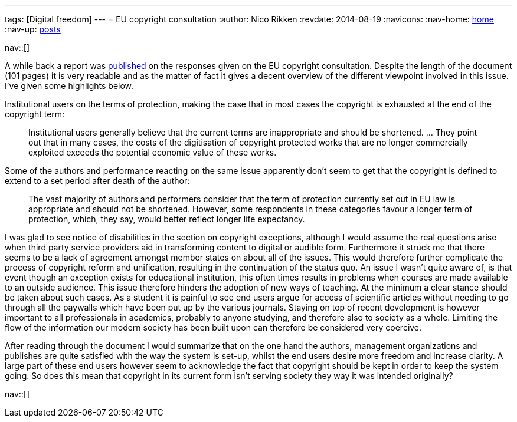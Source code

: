 ---
tags: [Digital freedom]
---
= EU copyright consultation
:author:   Nico Rikken
:revdate:  2014-08-19
:navicons:
:nav-home: <<../index.adoc#,home>>
:nav-up:   <<index.adoc#,posts>>

nav::[]

A while back a report was link:http://ec.europa.eu/internal_market/consultations/2013/copyright-rules/[published] on the responses given on the EU copyright consultation. Despite the length of the document (101 pages) it is very readable and as the matter of fact it gives a decent overview of the different viewpoint involved in this issue. I’ve given some highlights below.

Institutional users on the terms of protection, making the case that in most cases the copyright is exhausted at the end of the copyright term:

[quote]
____
Institutional users generally believe that the current terms are inappropriate and should be shortened. … They point out that in many cases, the costs of the digitisation of copyright protected works that are no longer commercially exploited exceeds the potential economic value of these works.
____

Some of the authors and performance reacting on the same issue apparently don’t seem to get that the copyright is defined to extend to a set period after death of the author:

[quote]
____
The vast majority of authors and performers consider that the term of protection currently set out in EU law is appropriate and should not be shortened. However, some respondents in these categories favour a longer term of protection, which, they say, would better reflect longer life expectancy.
____

I was glad to see notice of disabilities in the section on copyright exceptions, although I would assume the real questions arise when third party service providers aid in transforming content to digital or audible form. Furthermore it struck me that there seems to be a lack of agreement amongst member states on about all of the issues. This would therefore further complicate the process of copyright reform and unification, resulting in the continuation of the status quo. An issue I wasn’t quite aware of, is that event though an exception exists for educational institution, this often times results in problems when courses are made available to an outside audience. This issue therefore hinders the adoption of new ways of teaching. At the minimum a clear stance should be taken about such cases. As a student it is painful to see end users argue for access of scientific articles without needing to go through all the paywalls which have been put up by the various journals. Staying on top of recent development is however important to all professionals in academics, probably to anyone studying, and therefore also to society as a whole. Limiting the flow of the information our modern society has been built upon can therefore be considered very coercive.

After reading through the document I would summarize that on the one hand the authors, management organizations and publishes are quite satisfied with the way the system is set-up, whilst the end users desire more freedom and increase clarity. A large part of these end users however seem to acknowledge the fact that copyright should be kept in order to keep the system going. So does this mean that copyright in its current form isn’t serving society they way it was intended originally?

nav::[]
